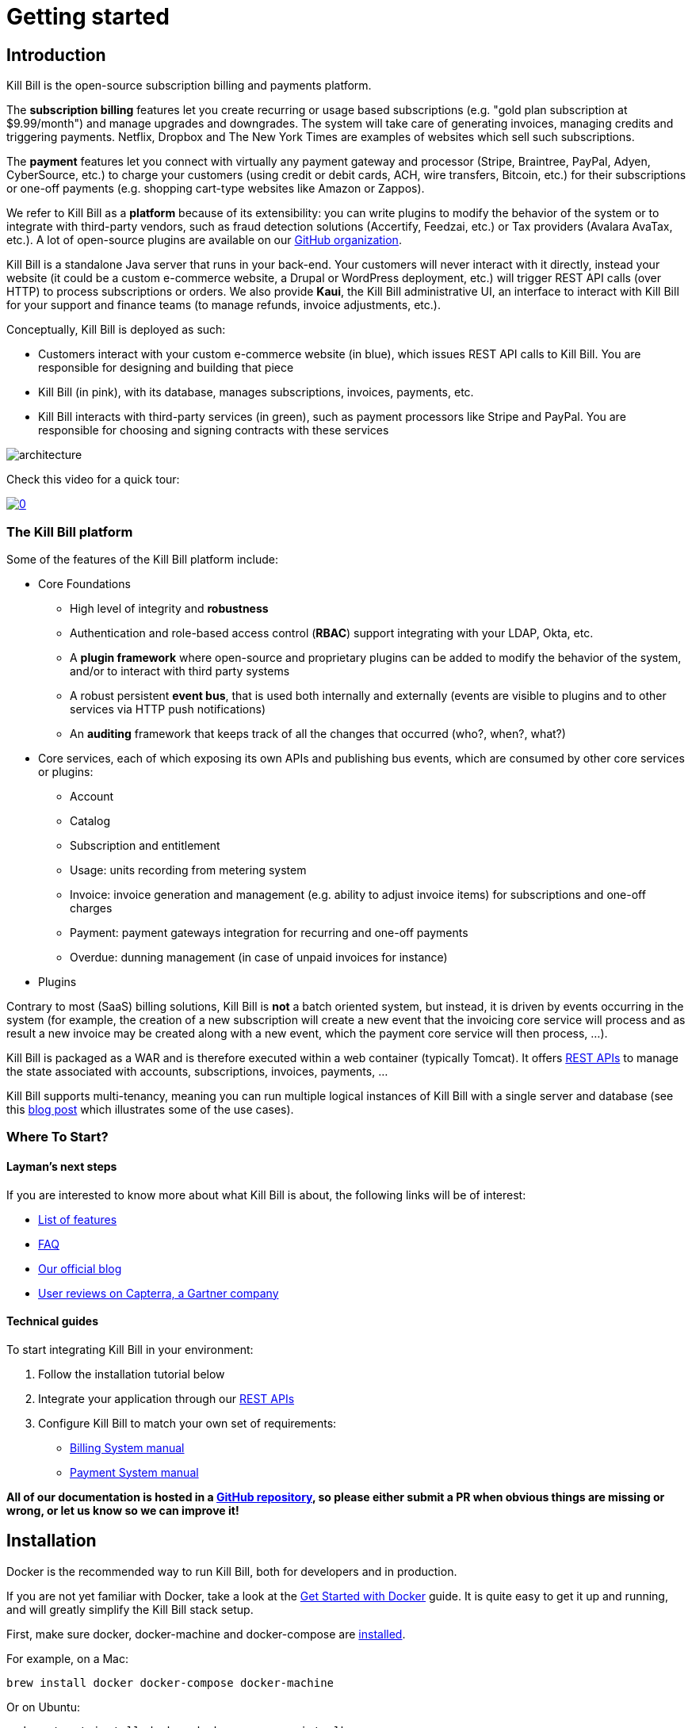 = Getting started

== Introduction

Kill Bill is the open-source subscription billing and payments platform.

The *subscription billing* features let you create recurring or usage based subscriptions (e.g. "gold plan subscription at $9.99/month") and manage upgrades and downgrades. The system will take care of generating invoices, managing credits and triggering payments. Netflix, Dropbox and The New York Times are examples of websites which sell such subscriptions.

The *payment* features let you connect with virtually any payment gateway and processor (Stripe, Braintree, PayPal, Adyen, CyberSource, etc.) to charge your customers (using credit or debit cards, ACH, wire transfers, Bitcoin, etc.) for their subscriptions or one-off payments (e.g. shopping cart-type websites like Amazon or Zappos).

We refer to Kill Bill as a *platform* because of its extensibility: you can write plugins to modify the behavior of the system or to integrate with third-party vendors, such as fraud detection solutions (Accertify, Feedzai, etc.) or Tax providers (Avalara AvaTax, etc.). A lot of open-source plugins are available on our http://github.com/killbill/killbill[GitHub organization].

Kill Bill is a standalone Java server that runs in your back-end. Your customers will never interact with it directly, instead your website (it could be a custom e-commerce website, a Drupal or WordPress deployment, etc.) will trigger REST API calls (over HTTP) to process subscriptions or orders. We also provide *Kaui*, the Kill Bill administrative UI, an interface to interact with Kill Bill for your support and finance teams (to manage refunds, invoice adjustments, etc.).

Conceptually, Kill Bill is deployed as such:

* Customers interact with your custom e-commerce website (in blue), which issues REST API calls to Kill Bill. You are responsible for designing and building that piece
* Kill Bill (in pink), with its database, manages subscriptions, invoices, payments, etc.
* Kill Bill interacts with third-party services (in green), such as payment processors like Stripe and PayPal. You are responsible for choosing and signing contracts with these services

image::architecture.svg[format=svg,align=center]


Check this video for a quick tour:

https://www.youtube.com/watch?v=f2IHcz3OLYo[image:http://img.youtube.com/vi/f2IHcz3OLYo/0.jpg[align=center]]

=== The Kill Bill platform

Some of the features of the Kill Bill platform include:

* Core Foundations
** High level of integrity and *robustness*
** Authentication and role-based access control (*RBAC*) support integrating with your LDAP, Okta, etc.
** A *plugin framework* where open-source and proprietary plugins can be added to modify the behavior of the system, and/or to interact with third party systems
** A robust persistent *event bus*, that is used both internally and externally (events are visible to plugins and to other services via HTTP push notifications)
** An *auditing* framework that keeps track of all the changes that occurred (who?, when?, what?)
* Core services, each of which exposing its own APIs and publishing bus events, which are consumed by other core services or plugins:
** Account
** Catalog
** Subscription and entitlement
** Usage: units recording from metering system
** Invoice: invoice generation and management (e.g. ability to adjust invoice items) for subscriptions and one-off charges
** Payment: payment gateways integration for recurring and one-off payments
** Overdue: dunning management (in case of unpaid invoices for instance)
* Plugins

Contrary to most (SaaS) billing solutions, Kill Bill is *not* a batch oriented system, but instead, it is driven by events occurring in the system (for example, the creation of a new subscription will create a new event that the invoicing core service will process and as result a new invoice may be created along with a new event, which the payment core service will then process, ...).

Kill Bill is packaged as a WAR and is therefore executed within a web container (typically Tomcat). It offers https://killbill.github.io/slate/[REST APIs] to manage the state associated with accounts, subscriptions, invoices, payments, ...

Kill Bill supports multi-tenancy, meaning you can run multiple logical instances of Kill Bill with a single server and database (see this http://killbill.io/blog/subscription-service-using-kill-bill[blog post] which illustrates some of the use cases).

=== Where To Start?

==== Layman's next steps

If you are interested to know more about what Kill Bill is about, the following links will be of interest:

* http://docs.killbill.io/latest/features.html[List of features]
* http://docs.killbill.io/latest/faq.html[FAQ]
* http://killbill.io/blog/[Our official blog]
* https://www.capterra.com/p/159213/Kill-Bill/#reviews[User reviews on Capterra, a Gartner company]

==== Technical guides

To start integrating Kill Bill in your environment:

1. Follow the installation tutorial below
2. Integrate your application through our https://killbill.github.io/slate/[REST APIs]
3. Configure Kill Bill to match your own set of requirements:
 * http://killbill.io/subscription-billing[Billing System manual]
 * http://killbill.io/payments-platform/[Payment System manual]

*All of our documentation is hosted in a https://github.com/killbill/killbill-docs[GitHub repository], so please either submit a PR when obvious things are missing or wrong, or let us know so we can improve it!*

== Installation

Docker is the recommended way to run Kill Bill, both for developers and in production.

If you are not yet familiar with Docker, take a look at the https://docs.docker.com/get-started/[Get Started with Docker] guide. It is quite easy to get it up and running, and will greatly simplify the Kill Bill stack setup.

First, make sure docker, docker-machine and docker-compose are https://docs.docker.com/install/[installed].

For example, on a Mac:

[source,bash]
----
brew install docker docker-compose docker-machine
----

Or on Ubuntu:

[source,bash]
----
sudo apt-get install docker docker-compose virtualbox
base=https://github.com/docker/machine/releases/download/v0.14.0 &&
  curl -L $base/docker-machine-$(uname -s)-$(uname -m) >/tmp/docker-machine &&
  sudo install /tmp/docker-machine /usr/local/bin/docker-machine
----

The next step is to create a Docker machine to run your containers:

[source,bash]
----
docker-machine create -d virtualbox --virtualbox-memory "2048" killbill
eval $(docker-machine env killbill)
----

Retrieve the IP address of the Docker machine via:

[source,bash]
----
docker-machine ip killbill
----

We will assume it's 192.168.99.100 in the rest of this guide.

Next, create a docker-compose.yml file similar to the one below (replace `ENV_HOST_IP` with your Docker machine IP address):

[source,yaml]
----
version: '3.2'
volumes:
  db:
services:
  killbill:
    image: killbill/killbill:0.20.0
    ports:
      - "8080:8080"
      - "8000:8000"
      - "12345:12345"
    environment:
      - KILLBILL_DAO_URL=jdbc:mysql://db:3306/killbill
      - KILLBILL_DAO_USER=root
      - KILLBILL_DAO_PASSWORD=killbill
      - ENV_HOST_IP=192.168.99.100
  kaui:
    image: killbill/kaui:1.0.4
    ports:
      - "9090:8080"
    environment:
      - KAUI_CONFIG_DAO_URL=jdbc:mysql://db:3306/kaui
      - KAUI_CONFIG_DAO_USER=root
      - KAUI_CONFIG_DAO_PASSWORD=killbill
      - KAUI_KILLBILL_URL=http://killbill:8080
  db:
    image: killbill/mariadb:0.20
    volumes:
      - type: volume
        source: db
        target: /var/lib/mysql
    expose:
      - "3306"
    environment:
      - MYSQL_ROOT_PASSWORD=killbill
----

and run:

[source,bash]
----
docker-compose up
----

3 containers will start:

* one for MariaDB (shared database, used by both Kill Bill and Kaui)
* one for Kill Bill (accessible on port 8080)
* one for Kaui (accessible on port 9090)

The startup sequence lasts a few minutes. It is ready when you see the message "Kill Bill server has started".

You can log-in to Kaui by going to http://192.168.99.100:9090 (replace with your Docker machine IP address as needed). Default credentials are:

* username: admin
* password: password

You can also go to http://192.168.99.100:8080/api.html to explore our APIs.

== Using Kill Bill with Kaui

Go to http://192.168.99.100:9090[http://192.168.99.100:9090] (update the IP address as needed). You will be prompted for a username and password. Both Kill Bill and Kaui support role based access control (RBAC), where you can configure fine-grained permissions for your users. The default set of credentials is `admin`/`password`, which grants full access.

Because Kill Bill supports multi-tenancy (where each tenant has its own data, configuration, etc.), the next step is to create your own tenant. We will assume the api key is `bob` and api secret `lazar` in the rest of this guide.

=== Modifying the catalog

The Kill Bill *catalog* contains products and plans definitions. This XML configuration file is really powerful and offers various options for handling trials, add-ons, upgrades/downgrades, etc. For more details on its features, read the http://docs.killbill.io/latest/userguide_subscription.html[Subscription Billing manual].

For basic use cases, Kaui also lets you configure *simple* (subset of what is supported through XML configuration) plans through the UI, so you don't have to generate the catalog XML manually. This is available on your tenant configuration page, that you can access by clicking on your tenant name at the top right corner of every Kaui page.

For this tutorial, create 2 plans: *standard-free* (free plan) and *standard-monthly* (premium plan), associated with a single `Standard` product (the product category is `BASE`). We could have just defined standard-monthly, but that way you could make free users subscribe to the free plan. This is useful for reporting for example (to track how long it took to upsell them, etc.)

Note that we haven't defined any trial period.

image:https://github.com/killbill/killbill-docs/raw/v3/userguide/assets/img/tutorials/multi_gateways_standard-free_kaui.png[align=center]
image:https://github.com/killbill/killbill-docs/raw/v3/userguide/assets/img/tutorials/multi_gateways_standard-monthly_kaui.png[align=center]
image:https://github.com/killbill/killbill-docs/raw/v3/userguide/assets/img/tutorials/multi_gateways_catalog_kaui.png[align=center]

=== Creating your first account

We will assume that users going to your site have to create an account in your system. When they do, you will need to create a mirrored *account* in Kill Bill.

To do so in Kaui, click the CREATE NEW ACCOUNT link at the top of the page.

Notes:

* The Kill Bill *External key* field should map to the unique id of the account in your system (should be unique and immutable). Kill Bill will auto-generate an id if you don't populate this field
* There are many more fields you can store (phone number, address, etc.) -- all of them are optional. Keep local regulations in mind though when populating these (PII laws, GDPR, etc.).

=== Adding a payment method

To trigger payments, Kill Bill will need to integrate with a payment provider (such as Stripe or PayPal). Each means of payment (e.g. a credit card) will have a *payment method* associated with it.

For simplicity in this tutorial, we will assume your customers send you checks. To create the payment method in Kaui, click the + next to Payment Methods on the main account page. The plugin name should be set to $$__EXTERNAL_PAYMENT__$$, leave all other fields blank and make sure the checkbox Default Payment Method is checked.

Once you are ready to integrate with a real payment processor (see http://docs.killbill.io/latest/multi_gateways.html[this tutorial]), all you'll have to do is to create a new payment method for that account. The rest of this tutorial will still apply.

=== Creating your first subscription

Let's now try to subscribe a user to the Standard plan. This is the call that would need to be triggered from your website, when the user chooses the premium plan on the subscription checkout page.

In Kaui, click the Subscriptions tab then the + by *Subscription Bundles* (a subscription bundle is a collection, a _bundle_, of subscriptions, containing one base subscription and zero or more add-ons). Select the `standard-monthly` plan in the dropdown. You can also specify an optional (but unique) key to identify this subscription.

Because there is no trial period and because billing is performed in advance by default, Kill Bill will have automatically billed the user for the first month.

You should see the invoice and the payment by clicking on the Invoices and Payments tabs.

Kill Bill will now automatically charge the user on a monthly basis. You can estimate the amount which will be billed at a future date by triggering a dry-run invoice. On the main account page, in the Billing Info section, click the *Trigger invoice generation* wand (specify a date at least a month in the future).

== Using Kill Bill from your application

Now that you are familiar with the basics, the next step is to integrate Kill Bill in your application using our APIs. Our https://killbill.github.io/slate/[API documentation] contains snippets to help you get started.

We also have lots of examples in our https://github.com/killbill/killbill-integration-tests[Ruby] and https://github.com/killbill/killbill/tree/master/profiles/killbill/src/test/java/org/killbill/billing/jaxrs[Java] integration tests.

For support along the way, do *not* open GitHub issues. Instead, reach out to our https://groups.google.com/forum/#!forum/killbilling-users[Google Groups].
